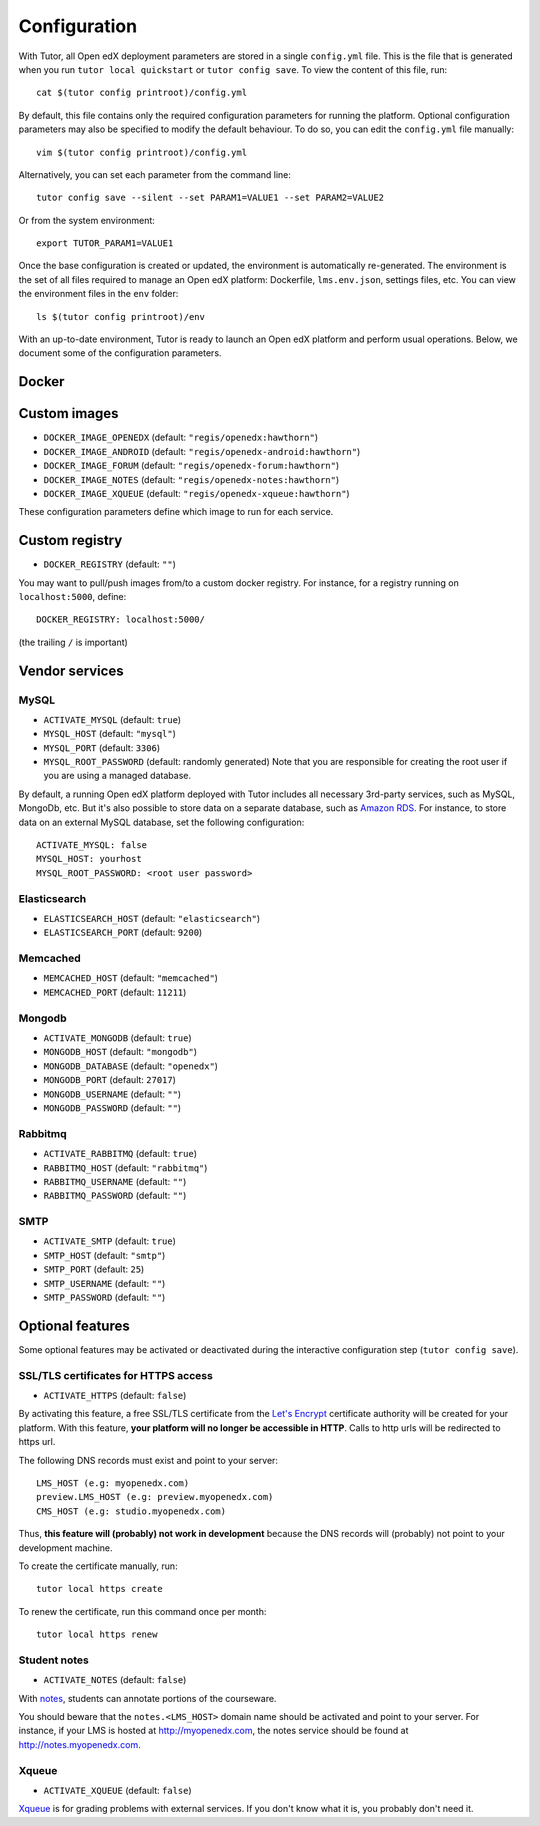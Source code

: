 .. _configuration:

Configuration
=============

With Tutor, all Open edX deployment parameters are stored in a single ``config.yml`` file. This is the file that is generated when you run ``tutor local quickstart`` or ``tutor config save``. To view the content of this file, run::

    cat $(tutor config printroot)/config.yml

By default, this file contains only the required configuration parameters for running the platform. Optional configuration parameters may also be specified to modify the default behaviour. To do so, you can edit the ``config.yml`` file manually::

    vim $(tutor config printroot)/config.yml

Alternatively, you can set each parameter from the command line::

    tutor config save --silent --set PARAM1=VALUE1 --set PARAM2=VALUE2

Or from the system environment::

    export TUTOR_PARAM1=VALUE1

Once the base configuration is created or updated, the environment is automatically re-generated. The environment is the set of all files required to manage an Open edX platform: Dockerfile, ``lms.env.json``, settings files, etc. You can view the environment files in the ``env`` folder::

    ls $(tutor config printroot)/env

With an up-to-date environment, Tutor is ready to launch an Open edX platform and perform usual operations. Below, we document some of the configuration parameters.

Docker
------

.. _docker_images:

Custom images
-------------

- ``DOCKER_IMAGE_OPENEDX`` (default: ``"regis/openedx:hawthorn"``)
- ``DOCKER_IMAGE_ANDROID`` (default: ``"regis/openedx-android:hawthorn"``)
- ``DOCKER_IMAGE_FORUM`` (default: ``"regis/openedx-forum:hawthorn"``)
- ``DOCKER_IMAGE_NOTES`` (default: ``"regis/openedx-notes:hawthorn"``)
- ``DOCKER_IMAGE_XQUEUE`` (default: ``"regis/openedx-xqueue:hawthorn"``)

These configuration parameters define which image to run for each service.

Custom registry
---------------

- ``DOCKER_REGISTRY`` (default: ``""``)

You may want to pull/push images from/to a custom docker registry. For instance, for a registry running on ``localhost:5000``, define::

    DOCKER_REGISTRY: localhost:5000/

(the trailing ``/`` is important)

Vendor services
---------------

MySQL
~~~~~

- ``ACTIVATE_MYSQL`` (default: ``true``)
- ``MYSQL_HOST`` (default: ``"mysql"``)
- ``MYSQL_PORT`` (default: ``3306``)
- ``MYSQL_ROOT_PASSWORD`` (default: randomly generated) Note that you are responsible for creating the root user if you are using a managed database.

By default, a running Open edX platform deployed with Tutor includes all necessary 3rd-party services, such as MySQL, MongoDb, etc. But it's also possible to store data on a separate database, such as `Amazon RDS <https://aws.amazon.com/rds/>`_. For instance, to store data on an external MySQL database, set the following configuration::

    ACTIVATE_MYSQL: false
    MYSQL_HOST: yourhost
    MYSQL_ROOT_PASSWORD: <root user password>

Elasticsearch
~~~~~~~~~~~~~

- ``ELASTICSEARCH_HOST`` (default: ``"elasticsearch"``)
- ``ELASTICSEARCH_PORT`` (default: ``9200``)

Memcached
~~~~~~~~~

- ``MEMCACHED_HOST`` (default: ``"memcached"``)
- ``MEMCACHED_PORT`` (default: ``11211``)

Mongodb
~~~~~~~

- ``ACTIVATE_MONGODB`` (default: ``true``)
- ``MONGODB_HOST`` (default: ``"mongodb"``)
- ``MONGODB_DATABASE`` (default: ``"openedx"``)
- ``MONGODB_PORT`` (default: ``27017``)
- ``MONGODB_USERNAME`` (default: ``""``)
- ``MONGODB_PASSWORD`` (default: ``""``)

Rabbitmq
~~~~~~~~

- ``ACTIVATE_RABBITMQ`` (default: ``true``)
- ``RABBITMQ_HOST`` (default: ``"rabbitmq"``)
- ``RABBITMQ_USERNAME`` (default: ``""``)
- ``RABBITMQ_PASSWORD`` (default: ``""``)

SMTP
~~~~

- ``ACTIVATE_SMTP`` (default: ``true``)
- ``SMTP_HOST`` (default: ``"smtp"``)
- ``SMTP_PORT`` (default: ``25``)
- ``SMTP_USERNAME`` (default: ``""``)
- ``SMTP_PASSWORD`` (default: ``""``)

Optional features
-----------------

Some optional features may be activated or deactivated during the interactive configuration step (``tutor config save``).

SSL/TLS certificates for HTTPS access
~~~~~~~~~~~~~~~~~~~~~~~~~~~~~~~~~~~~~

- ``ACTIVATE_HTTPS`` (default: ``false``)

By activating this feature, a free SSL/TLS certificate from the `Let's Encrypt <https://letsencrypt.org/>`_ certificate authority will be created for your platform. With this feature, **your platform will no longer be accessible in HTTP**. Calls to http urls will be redirected to https url.

The following DNS records must exist and point to your server::

    LMS_HOST (e.g: myopenedx.com)
    preview.LMS_HOST (e.g: preview.myopenedx.com)
    CMS_HOST (e.g: studio.myopenedx.com)

Thus, **this feature will (probably) not work in development** because the DNS records will (probably) not point to your development machine.

To create the certificate manually, run::

    tutor local https create

To renew the certificate, run this command once per month::

    tutor local https renew

Student notes
~~~~~~~~~~~~~

- ``ACTIVATE_NOTES`` (default: ``false``)

With `notes <https://edx.readthedocs.io/projects/open-edx-building-and-running-a-course/en/open-release-hawthorn.master/exercises_tools/notes.html?highlight=notes>`_, students can annotate portions of the courseware. 

.. image:: https://edx.readthedocs.io/projects/open-edx-building-and-running-a-course/en/open-release-hawthorn.master/_images/SFD_SN_bodyexample.png
    :alt: Notes in action

You should beware that the ``notes.<LMS_HOST>`` domain name should be activated and point to your server. For instance, if your LMS is hosted at http://myopenedx.com, the notes service should be found at http://notes.myopenedx.com.

Xqueue
~~~~~~

- ``ACTIVATE_XQUEUE`` (default: ``false``)

`Xqueue <https://github.com/edx/xqueue>`_ is for grading problems with external services. If you don't know what it is, you probably don't need it.
